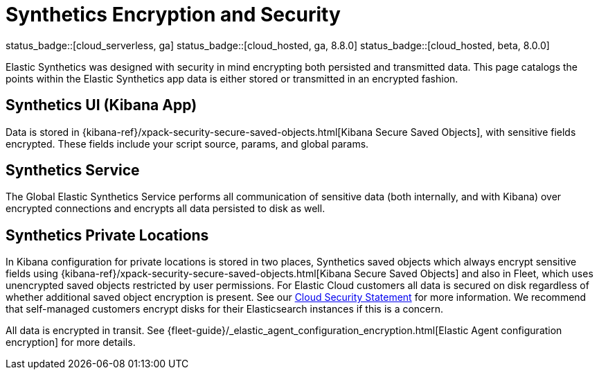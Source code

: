 [[synthetics-security-encryption]]
= Synthetics Encryption and Security

status_badge::[cloud_serverless, ga]
status_badge::[cloud_hosted, ga, 8.8.0]
status_badge::[cloud_hosted, beta, 8.0.0]

Elastic Synthetics was designed with security in mind encrypting both persisted and transmitted data.
This page catalogs the points within the Elastic Synthetics app data is either stored or transmitted in an encrypted fashion.

[discrete]
== Synthetics UI (Kibana App)

Data is stored in {kibana-ref}/xpack-security-secure-saved-objects.html[Kibana Secure Saved Objects],
with sensitive fields encrypted. These fields include your script source, params, and global params.

[discrete]
== Synthetics Service

The Global Elastic Synthetics Service performs all communication of sensitive data (both internally, and with Kibana) over encrypted connections
and encrypts all data persisted to disk as well.

[discrete]
== Synthetics Private Locations

In Kibana configuration for private locations is stored in two places, Synthetics saved objects which always encrypt sensitive fields using {kibana-ref}/xpack-security-secure-saved-objects.html[Kibana Secure Saved Objects] and also in Fleet, which uses unencrypted saved objects restricted by user permissions. For Elastic Cloud customers all data is secured on disk regardless of whether additional saved object encryption is present. See our https://www.elastic.co/cloud/security[Cloud Security Statement] for more information. We recommend that self-managed customers encrypt disks for their Elasticsearch instances if this is a concern.

All data is encrypted in transit. See {fleet-guide}/_elastic_agent_configuration_encryption.html[Elastic Agent configuration encryption] for more details.

